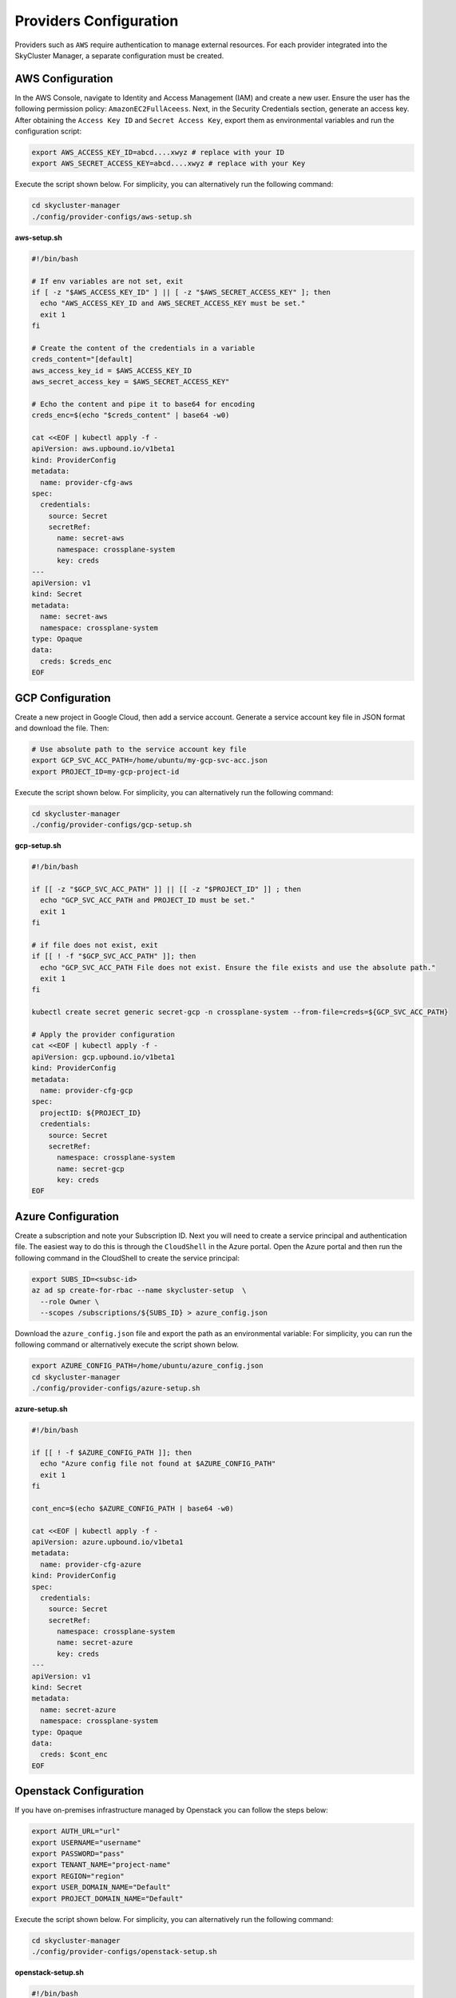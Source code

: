 Providers Configuration
#######################

Providers such as ``AWS`` require authentication to manage 
external resources. For each provider integrated 
into the SkyCluster Manager, a separate configuration must be created.

AWS Configuration
=================

In the AWS Console, navigate to Identity and Access Management (IAM) 
and create a new user. Ensure the user has the following 
permission policy: ``AmazonEC2FullAceess``. 
Next, in the Security Credentials section, generate an access key. 
After obtaining the ``Access Key ID`` and ``Secret Access Key``, export them as
environmental variables and run the configuration script:


.. code-block:: sh

  export AWS_ACCESS_KEY_ID=abcd....xwyz # replace with your ID
  export AWS_SECRET_ACCESS_KEY=abcd....xwyz # replace with your Key


Execute the script shown below. For simplicity, you can alternatively run the following command:

.. code-block:: sh

  cd skycluster-manager
  ./config/provider-configs/aws-setup.sh

.. container:: toggle

  .. container:: header

    **aws-setup.sh**

  .. code-block:: sh

    #!/bin/bash

    # If env variables are not set, exit
    if [ -z "$AWS_ACCESS_KEY_ID" ] || [ -z "$AWS_SECRET_ACCESS_KEY" ]; then
      echo "AWS_ACCESS_KEY_ID and AWS_SECRET_ACCESS_KEY must be set."
      exit 1
    fi

    # Create the content of the credentials in a variable
    creds_content="[default]
    aws_access_key_id = $AWS_ACCESS_KEY_ID
    aws_secret_access_key = $AWS_SECRET_ACCESS_KEY"

    # Echo the content and pipe it to base64 for encoding
    creds_enc=$(echo "$creds_content" | base64 -w0)

    cat <<EOF | kubectl apply -f -
    apiVersion: aws.upbound.io/v1beta1
    kind: ProviderConfig
    metadata:
      name: provider-cfg-aws
    spec:
      credentials:
        source: Secret
        secretRef:
          name: secret-aws
          namespace: crossplane-system
          key: creds
    ---
    apiVersion: v1
    kind: Secret
    metadata:
      name: secret-aws
      namespace: crossplane-system
    type: Opaque
    data:
      creds: $creds_enc
    EOF


GCP Configuration
=================

Create a new project in Google Cloud, then add a service account. 
Generate a service account key file in JSON format and download the file. 
Then:

.. code-block:: sh

  # Use absolute path to the service account key file
  export GCP_SVC_ACC_PATH=/home/ubuntu/my-gcp-svc-acc.json
  export PROJECT_ID=my-gcp-project-id

Execute the script shown below. For simplicity, you can alternatively run the following command:

.. code-block:: sh

  cd skycluster-manager
  ./config/provider-configs/gcp-setup.sh 


.. container:: toggle

  .. container:: header

    **gcp-setup.sh**

  .. code-block:: sh

    #!/bin/bash

    if [[ -z "$GCP_SVC_ACC_PATH" ]] || [[ -z "$PROJECT_ID" ]] ; then
      echo "GCP_SVC_ACC_PATH and PROJECT_ID must be set."
      exit 1
    fi

    # if file does not exist, exit
    if [[ ! -f "$GCP_SVC_ACC_PATH" ]]; then
      echo "GCP_SVC_ACC_PATH File does not exist. Ensure the file exists and use the absolute path."
      exit 1
    fi

    kubectl create secret generic secret-gcp -n crossplane-system --from-file=creds=${GCP_SVC_ACC_PATH}

    # Apply the provider configuration
    cat <<EOF | kubectl apply -f -
    apiVersion: gcp.upbound.io/v1beta1
    kind: ProviderConfig
    metadata:
      name: provider-cfg-gcp
    spec:
      projectID: ${PROJECT_ID}
      credentials:
        source: Secret
        secretRef:
          namespace: crossplane-system
          name: secret-gcp
          key: creds
    EOF


Azure Configuration
===================

Create a subscription and note your Subscription ID. 
Next you will need to create a service principal and authentication file.
The easiest way to do this is through the ``CloudShell`` in the Azure portal.
Open the Azure portal and then run the following command in the CloudShell 
to create the service principal:

.. code-block:: sh

  export SUBS_ID=<subsc-id>
  az ad sp create-for-rbac --name skycluster-setup  \
    --role Owner \
    --scopes /subscriptions/${SUBS_ID} > azure_config.json
  
Download the ``azure_config.json`` file and export the path as an environmental variable:
For simplicity, you can run the following command or alternatively execute the script shown below.

.. code-block:: sh

  export AZURE_CONFIG_PATH=/home/ubuntu/azure_config.json
  cd skycluster-manager
  ./config/provider-configs/azure-setup.sh 

.. container:: toggle

  .. container:: header

    **azure-setup.sh**

  .. code-block:: sh
  
    #!/bin/bash
    
    if [[ ! -f $AZURE_CONFIG_PATH ]]; then
      echo "Azure config file not found at $AZURE_CONFIG_PATH"
      exit 1
    fi
    
    cont_enc=$(echo $AZURE_CONFIG_PATH | base64 -w0)
    
    cat <<EOF | kubectl apply -f -
    apiVersion: azure.upbound.io/v1beta1
    metadata:
      name: provider-cfg-azure
    kind: ProviderConfig
    spec:
      credentials:
        source: Secret
        secretRef:
          namespace: crossplane-system
          name: secret-azure
          key: creds
    ---
    apiVersion: v1
    kind: Secret
    metadata:
      name: secret-azure
      namespace: crossplane-system
    type: Opaque
    data:
      creds: $cont_enc
    EOF

Openstack Configuration
========================

If you have on-premises infrastructure managed by Openstack you can follow the steps below:

.. code-block:: sh

  export AUTH_URL="url"
  export USERNAME="username"
  export PASSWORD="pass"
  export TENANT_NAME="project-name"
  export REGION="region"
  export USER_DOMAIN_NAME="Default"
  export PROJECT_DOMAIN_NAME="Default"

Execute the script shown below. For simplicity, you can alternatively run the following command:

.. code-block:: sh

  cd skycluster-manager
  ./config/provider-configs/openstack-setup.sh 

.. container:: toggle

  .. container:: header

    **openstack-setup.sh**

  .. code-block:: sh

    #!/bin/bash

    # Check if any of these variables are not set, if so exist
    if [[ -z $AUTH_URL || -z $USERNAME || -z $PASSWORD || -z $TENANT_NAME || \
      -z $REGION || -z $USER_DOMAIN_NAME || -z $PROJECT_DOMAIN_NAME ]]; then
      echo "One or more required variables are not set."
      exit 1
    fi
    
    cat <<EOF | kubectl apply -f -
    apiVersion: openstack.crossplane.io/v1beta1
    kind: ProviderConfig
    metadata:
      name: provider-cfg-os
    spec:
      credentials:
        source: Secret
        secretRef:
          name: secret-os
          namespace: crossplane-system
          key: configs
    ---
    apiVersion: v1
    kind: Secret
    metadata:
      name: secret-os
      namespace: crossplane-system
    type: Opaque
    stringData:
      configs: |
        {
          "auth_url": $AUTH_URL,
          "user_name": $USERNAME,
          "password": $PASSWORD,
          "tenant_name": $TENANT_NAME,
          "region": $REGION,
          "user_domain_name": $USER_DOMAIN_NAME,
          "project_domain_name": $PROJECT_DOMAIN_NAME
        }
    EOF
    